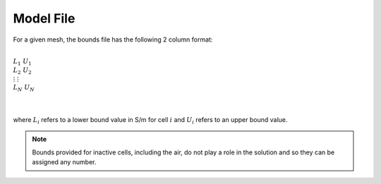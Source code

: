 .. _boundsFile:

Model File
==========

For a given mesh, the bounds file has the following 2 column format:


|
| :math:`L_1 \;\; U_1`
| :math:`L_2 \;\; U_2`
| :math:`\; \vdots \;\;\;\;\;\; \vdots`
| :math:`L_N \;\; U_N`
|
|

where :math:`L_i` refers to a lower bound value in S/m for cell :math:`i` and :math:`U_i` refers to an upper bound value.

.. note:: Bounds provided for inactive cells, including the air, do not play a role in the solution and so they can be assigned any number.








